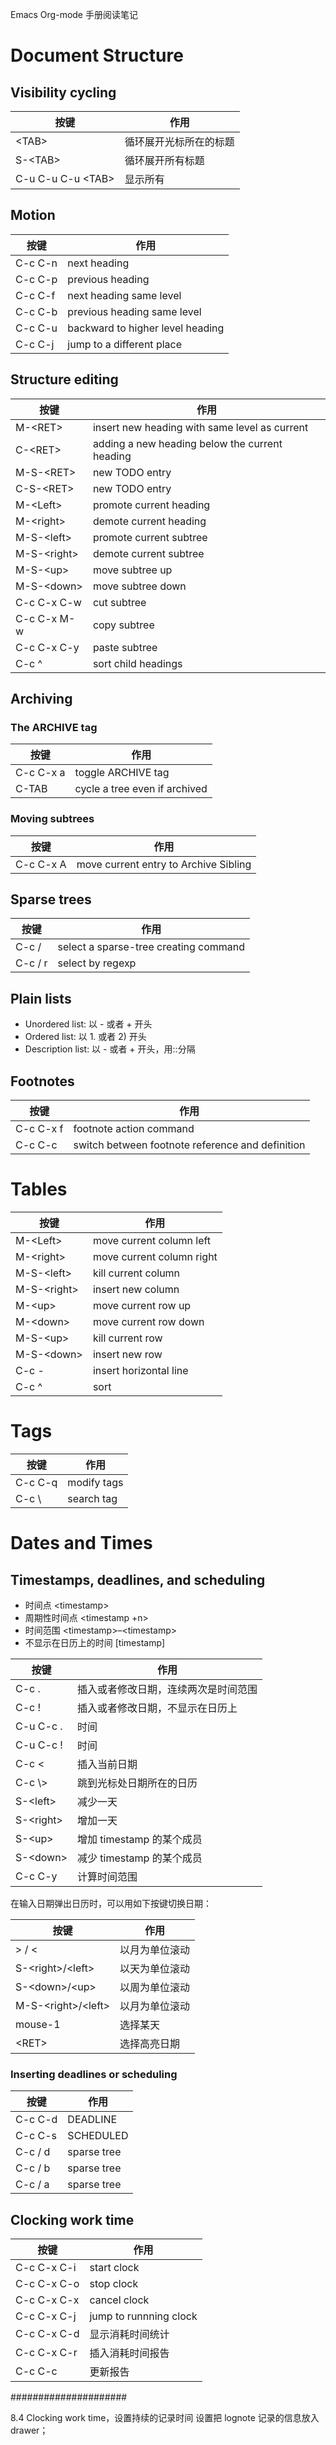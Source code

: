 #+STARTUP: showall align lognotedone
#+SEQ_TODO: TODO(t!) GOING(g!) PAUSED(p@) | DONE(d@) CANCELED(c@)
#+TAGS: Programming(p) C CPlusPlus Perl Java Erlang OCaml Lisp
#+TAGS: Software(p)
#+TAGS: Linux(l) { LinuxApp LinuxDev LinuxKernel }
#+TAGS: TeX(t) { LaTeX ConTeXt }
#+TAGS: Network(n)

Emacs Org-mode 手册阅读笔记

* Document Structure

** Visibility cycling

| 按键              | 作用                   |
|-------------------+------------------------|
| <TAB>             | 循环展开光标所在的标题 |
| S-<TAB>           | 循环展开所有标题       |
| C-u C-u C-u <TAB> | 显示所有               |

** Motion

| 按键    | 作用                             |
|---------+----------------------------------|
| C-c C-n | next heading                     |
| C-c C-p | previous heading                 |
| C-c C-f | next heading same level          |
| C-c C-b | previous heading same level      |
| C-c C-u | backward to higher level heading |
| C-c C-j | jump to a different place        |

** Structure editing

| 按键        | 作用                                           |
|-------------+------------------------------------------------|
| M-<RET>     | insert new heading with same level as current  |
| C-<RET>     | adding a new heading below the current heading |
| M-S-<RET>   | new TODO entry                                 |
| C-S-<RET>   | new TODO entry                                 |
| M-<Left>    | promote current heading                        |
| M-<right>   | demote current heading                         |
| M-S-<left>  | promote current subtree                        |
| M-S-<right> | demote current subtree                         |
| M-S-<up>    | move subtree up                                |
| M-S-<down>  | move subtree down                              |
| C-c C-x C-w | cut subtree                                    |
| C-c C-x M-w | copy subtree                                   |
| C-c C-x C-y | paste subtree                                  |
| C-c ^       | sort child headings                            |

** Archiving
*** The ARCHIVE tag

| 按键      | 作用                          |
|-----------+-------------------------------|
| C-c C-x a | toggle ARCHIVE tag            |
| C-TAB     | cycle a tree even if archived |

*** Moving subtrees

| 按键      | 作用                                  |
|-----------+---------------------------------------|
| C-c C-x A | move current entry to Archive Sibling |

** Sparse trees
| 按键    | 作用                                  |
|---------+---------------------------------------|
| C-c /   | select a sparse-tree creating command |
| C-c / r | select by regexp                      |

** Plain lists

 - Unordered list: 以 - 或者 + 开头
 - Ordered list: 以 1. 或者 2) 开头
 - Description list: 以 - 或者 + 开头，用::分隔

** Footnotes
| 按键      | 作用                                             |
|-----------+--------------------------------------------------|
| C-c C-x f | footnote action command                          |
| C-c C-c   | switch between footnote reference and definition |

* Tables

| 按键        | 作用                      |
|-------------+---------------------------|
| M-<Left>    | move current column left  |
| M-<right>   | move current column right |
| M-S-<left>  | kill current column       |
| M-S-<right> | insert new column         |
| M-<up>      | move current row up       |
| M-<down>    | move current row down     |
| M-S-<up>    | kill current row          |
| M-S-<down>  | insert new row            |
| C-c -       | insert horizontal line    |
| C-c ^       | sort                      |

* Tags

| 按键    | 作用        |
|---------+-------------|
| C-c C-q | modify tags |
| C-c \   | search tag  |

* Dates and Times
** Timestamps, deadlines, and scheduling
- 时间点 <timestamp>
- 周期性时间点 <timestamp +n>
- 时间范围 <timestamp>--<timestamp>
- 不显示在日历上的时间 [timestamp]

| 按键      | 作用                                 |
|-----------+--------------------------------------|
| C-c .     | 插入或者修改日期，连续两次是时间范围 |
| C-c !     | 插入或者修改日期，不显示在日历上     |
| C-u C-c . | 时间                                 |
| C-u C-c ! | 时间                                 |
| C-c <     | 插入当前日期                         |
| C-c \>    | 跳到光标处日期所在的日历             |
| S-<left>  | 减少一天                             |
| S-<right> | 增加一天                             |
| S-<up>    | 增加 timestamp 的某个成员            |
| S-<down>  | 减少 timestamp 的某个成员            |
| C-c C-y   | 计算时间范围                         |

在输入日期弹出日历时，可以用如下按键切换日期：

| 按键               | 作用           |
|--------------------+----------------|
| > / <              | 以月为单位滚动 |
| S-<right>/<left>   | 以天为单位滚动 |
| S-<down>/<up>      | 以周为单位滚动 |
| M-S-<right>/<left> | 以月为单位滚动 |
| mouse-1            | 选择某天       |
| <RET>              | 选择高亮日期   |

*** Inserting deadlines or scheduling

| 按键    | 作用        |
|---------+-------------|
| C-c C-d | DEADLINE    |
| C-c C-s | SCHEDULED   |
| C-c / d | sparse tree |
| C-c / b | sparse tree |
| C-c / a | sparse tree |


** Clocking work time

| 按键        | 作用                   |
|-------------+------------------------|
| C-c C-x C-i | start clock            |
| C-c C-x C-o | stop clock             |
| C-c C-x C-x | cancel clock           |
| C-c C-x C-j | jump to runnning clock |
| C-c C-x C-d | 显示消耗时间统计       |
| C-c C-x C-r | 插入消耗时间报告       |
| C-c C-c     | 更新报告               |


#####################

8.4 Clocking work time，设置持续的记录时间
设置把 lognote 记录的信息放入 drawer；

